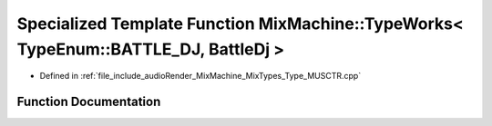 .. _exhale_function_Type__MUSCTR_8cpp_1a75350b08bb10c59e25dfecd477ce5199:

Specialized Template Function MixMachine::TypeWorks< TypeEnum::BATTLE_DJ, BattleDj >
====================================================================================

- Defined in :ref:`file_include_audioRender_MixMachine_MixTypes_Type_MUSCTR.cpp`


Function Documentation
----------------------


.. doxygenfunction:: MixMachine::TypeWorks< TypeEnum::BATTLE_DJ, BattleDj >(MixStruct&, BattleDj&)
   :project: Project_DJ_Engine